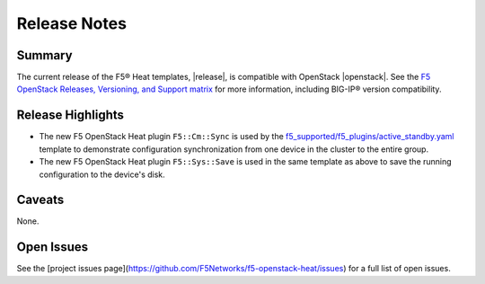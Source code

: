 .. _topic_release-info:

Release Notes
=============

Summary
-------

The current release of the F5® Heat templates, |release|, is compatible with OpenStack |openstack|. See the `F5 OpenStack Releases, Versioning, and Support matrix <http://f5-openstack-docs.readthedocs.org/en/latest/releases_and_versioning.html>`_ for more information, including BIG-IP® version compatibility.


Release Highlights
------------------

* The new F5 OpenStack Heat plugin ``F5::Cm::Sync`` is used by the `f5_supported/f5_plugins/active_standby.yaml <https://github.com/F5Networks/f5-openstack-heat/blob/kilo/f5_supported/f5_plugins/active_standby.yaml>`_ template to demonstrate configuration synchronization from one device in the cluster to the entire group.
* The new F5 OpenStack Heat plugin ``F5::Sys::Save`` is used in the same template as above to save the running configuration to the device's disk.

Caveats
-------

None.

Open Issues
-----------

See the [project issues page](https://github.com/F5Networks/f5-openstack-heat/issues) for a full list of open issues.
